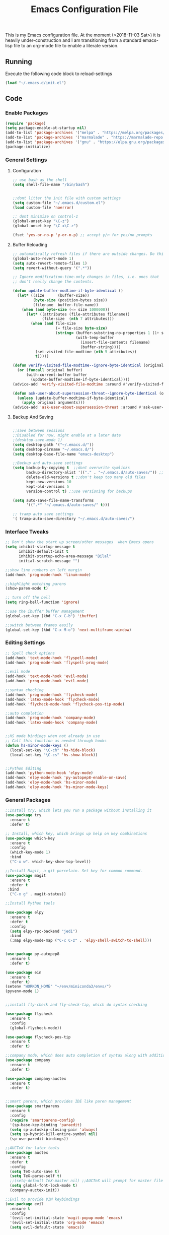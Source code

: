 #+TITLE: Emacs Configuration File
This is my Emacs configuration file. At the moment (<2018-11-03 Sat>) it is heavily under-construction and I am transitioning from a standard emacs-lisp file to an org-mode file to enable a literate version. 
** Running
Execute the following code block to reload-settings
#+BEGIN_SRC emacs-lisp :tangle no :results silent
(load "~/.emacs.d/init.el")
#+END_SRC
** Code
*** Enable Packages 
#+BEGIN_SRC emacs-lisp :tangle yes 
(require 'package)
(setq package-enable-at-startup nil)
(add-to-list 'package-archives '("melpa" . "https://melpa.org/packages/"))
(add-to-list 'package-archives '("marmalade" . "https://marmalade-repo.org/packages/"))
(add-to-list 'package-archives '("gnu" . "https://elpa.gnu.org/packages/"))
(package-initialize)

#+END_SRC
*** General Settings
**** Configuration
#+BEGIN_SRC emacs-lisp :tangle yes
;; use bash as the shell
(setq shell-file-name "/bin/bash")


;;dont litter the init file with custom settings
(setq custom-file "~/.emacs.d/custom.el")
(load custom-file 'noerror)

;; dont minimize on control-z
(global-unset-key "\C-z")
(global-unset-key "\C-x\C-z") 

(fset 'yes-or-no-p 'y-or-n-p) ;; accept y/n for yes/no prompts

#+END_SRC
**** Buffer Reloading 
#+BEGIN_SRC emacs-lisp :tangle yes
;; automatically refresh files if there are outside changes. Do this for remote files too
(global-auto-revert-mode 1)
(setq auto-revert-remote-files 1)
(setq revert-without-query '(".*"))

;; Ignore modification-time-only changes in files, i.e. ones that
;; don't really change the contents. 

(defun update-buffer-modtime-if-byte-identical ()
  (let* ((size      (buffer-size))
         (byte-size (position-bytes size))
         (filename  buffer-file-name))
    (when (and byte-size (<= size 1000000))
      (let* ((attributes (file-attributes filename))
             (file-size  (nth 7 attributes)))
        (when (and file-size
                   (= file-size byte-size)
                   (string= (buffer-substring-no-properties 1 (1+ size))
                            (with-temp-buffer
                              (insert-file-contents filename)
                              (buffer-string))))
          (set-visited-file-modtime (nth 5 attributes))
          t)))))

(defun verify-visited-file-modtime--ignore-byte-identical (original &optional buffer)
  (or (funcall original buffer)
      (with-current-buffer buffer
        (update-buffer-modtime-if-byte-identical))))
(advice-add 'verify-visited-file-modtime :around #'verify-visited-file-modtime--ignore-byte-identical)

(defun ask-user-about-supersession-threat--ignore-byte-identical (original &rest arguments)
  (unless (update-buffer-modtime-if-byte-identical)
    (apply original arguments)))
(advice-add 'ask-user-about-supersession-threat :around #'ask-user-about-supers)

#+END_SRC
**** Backup And Saving
#+BEGIN_SRC emacs-lisp :tangle yes

;;save between sessions
;;Disabled for now, might enable at a later date
;(desktop-save-mode 1)
(setq desktop-path '("~/.emacs.d/"))
(setq desktop-dirname "~/.emacs.d/")
(setq desktop-base-file-name "emacs-desktop")

;;Backup and auto-save settings
(setq backup-by-copying t  ;;dont overwrite symlinks
      backup-directory-alist '(("." . "~/.emacs.d/auto-saves/")) ;; don't litter FS with save files
      delete-old-versions t ;;don't keep too many old files
      kept-new-versions 10
      kept-old-versions 5
      version-control t) ;;use versioning for backups

(setq auto-save-file-name-transforms
      '((".*" "~/.emacs.d/auto-saves/" t)))

;; tramp auto save settings
'( tramp-auto-save-directory "~/.emacs.d/auto-saves/")

#+END_SRC
*** Interface Tweaks
#+BEGIN_SRC emacs-lisp :tangle yes
;; Don't show the start up screen/other messages  when Emacs opens
(setq inhibit-startup-message t
      inhibit-default-init t
      inhibit-startup-echo-area-message "Bilal"
      initial-scratch-message "")

;;show line numbers on left margin
(add-hook 'prog-mode-hook 'linum-mode)

;;highlight matching parens
(show-paren-mode t)

;; turn off the bell
(setq ring-bell-function 'ignore)

;;use the ibuffer buffer management
(global-set-key (kbd "C-x C-b") 'ibuffer)

;;switch between frames easily
(global-set-key (kbd "C-x M-o") 'next-multiframe-window)

#+END_SRC
*** Editing Settings
#+BEGIN_SRC emacs-lisp :tangle yes
;; Spell check options
(add-hook 'text-mode-hook 'flyspell-mode)
(add-hook 'prog-mode-hook 'flyspell-prog-mode)

;;evil mode
(add-hook 'text-mode-hook 'evil-mode)
(add-hook 'prog-mode-hook 'evil-mode)

;;syntax checking
(add-hook 'prog-mode-hook 'flycheck-mode)
(add-hook 'latex-mode-hook 'flycheck-mode)
(add-hook 'flycheck-mode-hook 'flycheck-pos-tip-mode)

;;auto completion
(add-hook 'prog-mode-hook 'company-mode)
(add-hook 'latex-mode-hook 'company-mode)


;;HS mode bindings when not already in use
;; Call this function as needed through hooks
(defun hs-minor-mode-keys ()
  (local-set-key "\C-ch" 'hs-hide-block)
  (local-set-key "\C-cs" 'hs-show-block))


;;Python Editing
(add-hook 'python-mode-hook 'elpy-mode)
(add-hook 'elpy-mode-hook 'py-autopep8-enable-on-save)
(add-hook 'elpy-mode-hook 'hs-minor-mode)
(add-hook 'elpy-mode-hook 'hs-minor-mode-keys)

#+END_SRC 
*** General Packages
#+BEGIN_SRC emacs-lisp :tangle yes
;;Install try, which lets you run a package without installing it
(use-package try
  :ensure t
  :defer t)

;; Install, which key, which brings up help on key combinations
(use-package which-key
  :ensure t
  :config
  (which-key-mode 1)
  :bind
  ("C-x w". which-key-show-top-level))

;;Install Magit, a git porcelain. Set key for common command.
(use-package magit
  :ensure t
  :defer t
 :bind
  ("C-x g" . magit-status))

;;Install Python tools

(use-package elpy
  :ensure t
  :defer t
  :config
  (setq elpy-rpc-backend "jedi")
  :bind
  (:map elpy-mode-map ("C-c C-z" . 'elpy-shell-switch-to-shell)))


(use-package py-autopep8
  :ensure t
  :defer t)

(use-package ein
  :ensure t
  :defer t)
(setenv "WORKON_HOME" "~/env/miniconda3/envs/")
(pyvenv-mode 1)


;;install fly-check and fly-check-tip, which do syntax checking

(use-package flycheck
  :ensure t
  :config
  (global-flycheck-mode))

(use-package flycheck-pos-tip
  :ensure t
  :defer t)

;;company mode, which does auto completion of syntax along with additional mode pacakges
(use-package company
  :ensure t
  :defer t)

(use-package company-auctex
  :ensure t
  :defer t)


;;smart parens, which provides IDE like paren management
(use-package smartparens
  :ensure t
  :config
  (require 'smartparens-config)
  '(sp-base-key-binding 'paraedit)
  (setq sp-autoskip-closing-pair 'always)
  (setq sp-hybrid-kill-entire-symbol nil)
  (sp-use-paredit-bindings))

;;AUCTeX for latex tools
(use-package auctex
  :ensure t
  :defer t
  :config
  (setq TeX-auto-save t)
  (setq TeX-parse-self t)
  ;;(setq-default TeX-master nil) ;;AUCTeX will prompt for master file when creating new file
  (setq global-font-lock-mode t)
  (company-auctex-init))

;;Evil to provide VIM keybindings
(use-package evil
  :ensure t
  :config
  '(evil-set-initial-state 'magit-popup-mode 'emacs)
  '(evil-set-initial-state 'org-mode 'emacs)
  (setq evil-default-state 'emacs))
  

;;docker-tramp mode which extends tramp to work within docker containers
(use-package docker-tramp
  :ensure t
  :defer t)

;; dockerfile mode which provides syntactical highlighting for dockerfiles
(use-package dockerfile-mode
  :ensure t
  :defer t)

(use-package ascii-art-to-unicode
  :ensure t
  :defer t)

(use-package pdf-tools
  :ensure t
  :defer t
  :config
  (pdf-tools-install)
  ;; open pdfs scaled to fit page
  (setq-default pdf-view-display-size 'fit-page))
(use-package org-pdfview
  :ensure t
  :defer t
  :config
  (eval-after-load 'org '(require 'org-pdfview))
  (add-to-list 'org-file-apps
               '("\\.pdf\\'" . (lambda (file link) (org-pdfview-open link)))))

#+END_SRC
*** Org Mode
**** Base Settings
#+BEGIN_SRC emacs-lisp :tangle yes
;; Load org and set some key bindings and enable encryption
(use-package org
  :ensure t
  :defer t
  :init
  (require 'org-crypt)
  (require 'ox)
  (require 'ox-org)
  (org-crypt-use-before-save-magic)
  (setq org-tags-exclude-from-inheritance (quote ("crypt")))
  ;; GPG key to use for encryption
  ;; Either the Key ID or set to nil to use symmetric encryption.
  (setq org-crypt-key nil)
  (require 'org-habit)
  :config
  (add-to-list 'org-file-apps' ("\\.pdf\\'" . (lambda (file link) (org-pdfview-open link))))
  (setq org-agenda-files (quote("~/Org/")))
  (setq org-todo-keywords'((sequence  "TODO(t)" "IN-PROGRESS(p)"  "WAIT(w@/!)" "SOMEDAY(s)" "|" "DONE(d!)" "CANCELED(c@)")))
  (setq org-enforce-todo-dependencies nil)
  :hook (org-mode . visual-line-mode)
  :hook (org-mode . org-indent-mode)
  :bind(
	("C-c l" . org-store-link)
	("C-c a" . org-agenda)
	("C-c c" . org-capture))
  :bind ( :map org-mode-map
	       ("C-c d" . org-decrypt-entries)))

#+END_SRC

**** Packages
***** Org-Bullets
#+BEGIN_SRC emacs-lisp :tangle yes
(use-package org-bullets
  :ensure t
  :defer t
  :hook (org-mode . org-bullets-mode))

;; have the ctrl-e and ctrol-a keys work better for emacs headlines
(setq org-special-ctrl-a/e t)
;; Change org elipses to something better
(setq org-ellipsis " ▼")
;;Have tab at the end of a line move to within the header so that they next tab opens up the heading 
(add-hook 'org-tab-first-hook 'org-end-of-line)
#+END_SRC
***** Org-Gcal
#+BEGIN_SRC emacs-lisp :tangle yes
;; org-gcal to sync agenda to google calendar
(use-package org-gcal
  :ensure t
  :config
  (setq org-gcal-client-id "8240918350-f32o6lnqmbfuvcledi75ptbf7aia2iv0.apps.googleusercontent.com"
	org-gcal-client-secret "KryFDAztv4ysgsm2Cr_NyMMq" ;; Not really secret
	org-gcal-file-alist '(("bill2507733@gmail.com" .  "~/Org/Appointments.org")))
  (add-hook 'org-agenda-mode-hook (lambda () (org-gcal-sync) ))
  (add-hook 'org-capture-after-finalize-hook (lambda () (org-gcal-sync) )))
#+END_SRC
***** Org-Brain
#+BEGIN_SRC emacs-lisp :tangle yes
;; Org-brain
(use-package org-brain
  :ensure t
  :init
  (setq org-brain-path "~/Org/")
  ;; For Evil users
  (with-eval-after-load 'evil
    (evil-set-initial-state 'org-brain-visualize-mode 'emacs))
  :config
  (setq org-id-track-globally t)
  (setq org-id-locations-file "~/.emacs.d/.org-id-locations")
  (setq org-brain-visualize-default-choices 'all)
  (setq org-brain-title-max-length 12)
  :bind
   ("C-c v" . org-brain-visualize)
  :bind( :map org-mode-map
	      ("C-c i" . org-id-get-create)))

#+END_SRC

***** Org-Super Agenda
#+BEGIN_SRC emacs-lisp :tangle yes

(use-package org-super-agenda
  :ensure t
  :config
  (setq org-super-agenda-groups
	'((:log t
		:order 0)
	  
	  (:name "Habits"
		 :habit t
		 :order 7)
	  
	  (:name "Self-paced"
		 :todo ("SOMEDAY" "TO-READ") 
		 :order 8)
	  
	  (:name "Overdue!!"
		 :deadline past
		 :order 2)

	  (:name "Missed!"
		 :scheduled past
		 :order 3)
	 
	  (:name "Today"
		 :scheduled today
		 :deadline today
		 :order 4)
	  
	  (:name "Planned"
		 :scheduled t
		 :order 5)
	  
	  (:name "Upcoming"
		 :deadline future
		 :order 6)
	

	  (:name "Schedule"
		 :time-grid t
		 :order 1)
	  ))
  :hook (org-agenda org-super-agenda-mode))

#+END_SRC
****** Ascii Unicode Dependency
#+BEGIN_SRC emacs-lisp :tangle yes

;;used to turn on ascii-art-to-unicode package
(defun aa2u-buffer ()
  (aa2u (point-min) (point-max)))
  (add-hook 'org-brain-after-visualize-hook #'aa2u-buffer)

#+END_SRC
***** Mind-Mapping
#+BEGIN_SRC emacs-lisp :tangle yes
;; org-mindmap

(use-package org-mind-map
  :ensure t
  :config
    (setq org-mind-map-engine "dot")  ; default; Directed Graph
    ;; (setq org-mind-map-engine "neato")  ; Undirected Spring Graph"
    ;; (setq org-mind-map-engine "twopi")  ; Radial Layout"
    ;; (setq org-mind-map-engine "circo")  ; Circular Layout"
    ;; (setq org-mind-map-engine "fdp")  ; Undirected Spring Force-Directed"
  )
#+END_SRC  
*** Theme
#+BEGIN_SRC emacs-lisp :tangle yes

(use-package solarized-theme
  :ensure t
  :defer t)
;;(load-theme 'solarized-dark t)

(use-package monokai-theme
  :ensure t
  :defer t)
;;(load-theme 'monokai t)

(use-package spacemacs-theme
  :ensure t
  :defer t)
(load-theme 'spacemacs-dark)

;;Font Settings
'(default ((t (:family "Consolas" :foundry "PfEd" :slant normal :weight normal :height 116 :width normal))))


#+END_SRC
** Generate El File 
#+BEGIN_SRC emacs-lisp :tangle no
; Local Variables:
; eval: (add-hook (quote after-save-hook) (lambda nil (org-babel-tangle)) nil t)
; End:
#+END_SRC

